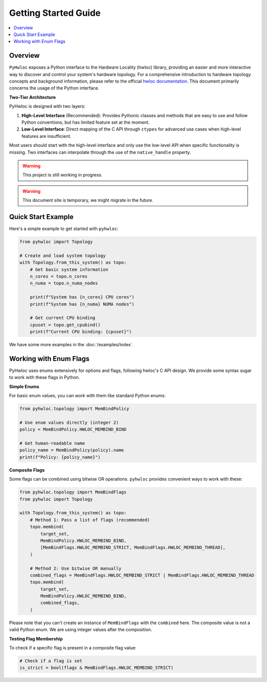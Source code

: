 #####################
Getting Started Guide
#####################

.. contents::
    :backlinks: none
    :local:

Overview
========

``PyHwloc`` exposes a Python interface to the Hardware Locality (hwloc) library, providing
an easier and more interactive way to discover and control your system's hardware
topology. For a comprehensive introduction to hardware topology concepts and background
information, please refer to the official `hwloc documentation
<https://www.open-mpi.org/projects/hwloc/>`__. This document primarily concerns the usage
of the Python interface.

**Two-Tier Architecture**

PyHwloc is designed with two layers:

1. **High-Level Interface** (Recommended): Provides Pythonic classes and methods that are
   easy to use and follow Python conventions, but has limited feature set at the moment.
2. **Low-Level Interface**: Direct mapping of the C API through ``ctypes`` for advanced
   use cases when high-level features are insufficient.

Most users should start with the high-level interface and only use the low-level API when
specific functionality is missing. Two interfaces can interpolate through the use of the
``native_handle`` property.

.. warning::

   This project is still working in progress.

.. warning::

   This document site is temporary, we might migrate in the future.

Quick Start Example
===================

Here's a simple example to get started with ``pyhwloc``:

.. code-block:: python

    from pyhwloc import Topology

    # Create and load system topology
    with Topology.from_this_system() as topo:
        # Get basic system information
        n_cores = topo.n_cores
        n_numa = topo.n_numa_nodes

        print(f"System has {n_cores} CPU cores")
        print(f"System has {n_numa} NUMA nodes")

        # Get current CPU binding
        cpuset = topo.get_cpubind()
        print(f"Current CPU binding: {cpuset}")

We have some more examples in the :doc:`/examples/index`.


Working with Enum Flags
=======================

PyHwloc uses enums extensively for options and flags, following hwloc's C API design. We
provide some syntax sugar to work with these flags in Python.

**Simple Enums**

For basic enum values, you can work with them like standard Python enums:

.. code-block:: python

    from pyhwloc.topology import MemBindPolicy

    # Use enum values directly (integer 2)
    policy = MemBindPolicy.HWLOC_MEMBIND_BIND

    # Get human-readable name
    policy_name = MemBindPolicy(policy).name
    print(f"Policy: {policy_name}")

**Composite Flags**

Some flags can be combined using bitwise OR operations. ``pyhwloc`` provides convenient
ways to work with these:

.. code-block:: python

    from pyhwloc.topology import MemBindFlags
    from pyhwloc import Topology

    with Topology.from_this_system() as topo:
        # Method 1: Pass a list of flags (recommended)
        topo.membind(
            target_set,
            MemBindPolicy.HWLOC_MEMBIND_BIND,
            [MemBindFlags.HWLOC_MEMBIND_STRICT, MemBindFlags.HWLOC_MEMBIND_THREAD],
        )

        # Method 2: Use bitwise OR manually
        combined_flags = MemBindFlags.HWLOC_MEMBIND_STRICT | MemBindFlags.HWLOC_MEMBIND_THREAD
        topo.membind(
            target_set,
            MemBindPolicy.HWLOC_MEMBIND_BIND,
            combined_flags,
        )

Please note that you can't create an instance of ``MemBindFlags`` with the ``combined``
here. The composite value is not a valid Python enum. We are using integer values after
the composition.

**Testing Flag Membership**

To check if a specific flag is present in a composite flag value:

.. code-block:: python

    # Check if a flag is set
    is_strict = bool(flags & MemBindFlags.HWLOC_MEMBIND_STRICT)
